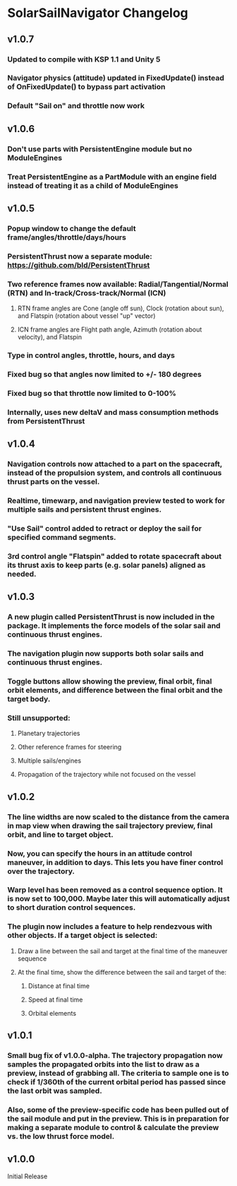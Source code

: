 * SolarSailNavigator Changelog
** v1.0.7
*** Updated to compile with KSP 1.1 and Unity 5
*** Navigator physics (attitude) updated in FixedUpdate() instead of OnFixedUpdate() to bypass part activation
*** Default "Sail on" and throttle now work
** v1.0.6
*** Don't use parts with PersistentEngine module but no ModuleEngines
*** Treat PersistentEngine as a PartModule with an engine field instead of treating it as a child of ModuleEngines
** v1.0.5
*** Popup window to change the default frame/angles/throttle/days/hours
*** PersistentThrust now a separate module: https://github.com/bld/PersistentThrust
*** Two reference frames now available: Radial/Tangential/Normal (RTN) and In-track/Cross-track/Normal (ICN)
**** RTN frame angles are Cone (angle off sun), Clock (rotation about sun), and Flatspin (rotation about vessel "up" vector)
**** ICN frame angles are Flight path angle, Azimuth (rotation about velocity), and Flatspin
*** Type in control angles, throttle, hours, and days
*** Fixed bug so that angles now limited to +/- 180 degrees
*** Fixed bug so that throttle now limited to 0-100%
*** Internally, uses new deltaV and mass consumption methods from PersistentThrust
** v1.0.4
*** Navigation controls now attached to a part on the spacecraft, instead of the propulsion system, and controls all continuous thrust parts on the vessel.
*** Realtime, timewarp, and navigation preview tested to work for multiple sails and persistent thrust engines.
*** "Use Sail" control added to retract or deploy the sail for specified command segments.
*** 3rd control angle "Flatspin" added to rotate spacecraft about its thrust axis to keep parts (e.g. solar panels) aligned as needed.
** v1.0.3
*** A new plugin called PersistentThrust is now included in the package. It implements the force models of the solar sail and continuous thrust engines.
*** The navigation plugin now supports both solar sails and continuous thrust engines.
*** Toggle buttons allow showing the preview, final orbit, final orbit elements, and difference between the final orbit and the target body.
*** Still unsupported:
**** Planetary trajectories
**** Other reference frames for steering
**** Multiple sails/engines
**** Propagation of the trajectory while not focused on the vessel
** v1.0.2
*** The line widths are now scaled to the distance from the camera in map view when drawing the sail trajectory preview, final orbit, and line to target object.
*** Now, you can specify the hours in an attitude control maneuver, in addition to days. This lets you have finer control over the trajectory.
*** Warp level has been removed as a control sequence option. It is now set to 100,000. Maybe later this will automatically adjust to short duration control sequences.
*** The plugin now includes a feature to help rendezvous with other objects. If a target object is selected:
**** Draw a line between the sail and target at the final time of the maneuver sequence
**** At the final time, show the difference between the sail and target of the:
***** Distance at final time
***** Speed at final time
***** Orbital elements
** v1.0.1
*** Small bug fix of v1.0.0-alpha. The trajectory propagation now samples the propagated orbits into the list to draw as a preview, instead of grabbing all. The criteria to sample one is to check if 1/360th of the current orbital period has passed since the last orbit was sampled.
*** Also, some of the preview-specific code has been pulled out of the sail module and put in the preview. This is in preparation for making a separate module to control & calculate the preview vs. the low thrust force model.
** v1.0.0
Initial Release

